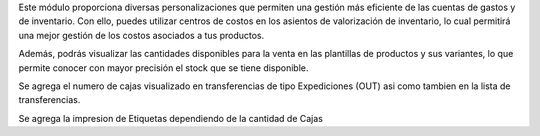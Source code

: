 Este módulo proporciona diversas personalizaciones que permiten una gestión 
más eficiente de las cuentas de gastos y de inventario. Con ello, puedes utilizar
centros de costos en los asientos de valorización de inventario, lo cual permitirá 
una mejor gestión de los costos asociados a tus productos.

Además, podrás visualizar las cantidades disponibles para la venta en las plantillas 
de productos y sus variantes, lo que permite conocer con mayor precisión el stock 
que se tiene disponible.

Se agrega el numero de cajas visualizado en transferencias de tipo Expediciones (OUT) asi como
tambien en la lista de transferencias.

Se agrega la impresion de Etiquetas dependiendo de la cantidad de Cajas
